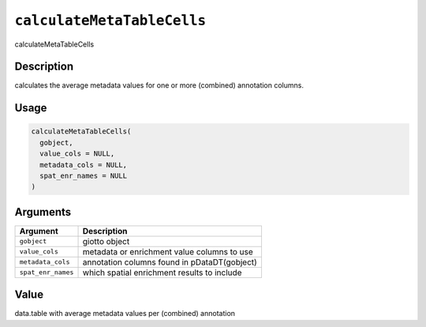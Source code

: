 
``calculateMetaTableCells``
===============================

calculateMetaTableCells

Description
-----------

calculates the average metadata values for one or more (combined) annotation columns.

Usage
-----

.. code-block:: r

   calculateMetaTableCells(
     gobject,
     value_cols = NULL,
     metadata_cols = NULL,
     spat_enr_names = NULL
   )

Arguments
---------

.. list-table::
   :header-rows: 1

   * - Argument
     - Description
   * - ``gobject``
     - giotto object
   * - ``value_cols``
     - metadata or enrichment value columns to use
   * - ``metadata_cols``
     - annotation columns found in pDataDT(gobject)
   * - ``spat_enr_names``
     - which spatial enrichment results to include


Value
-----

data.table with average metadata values per (combined) annotation
